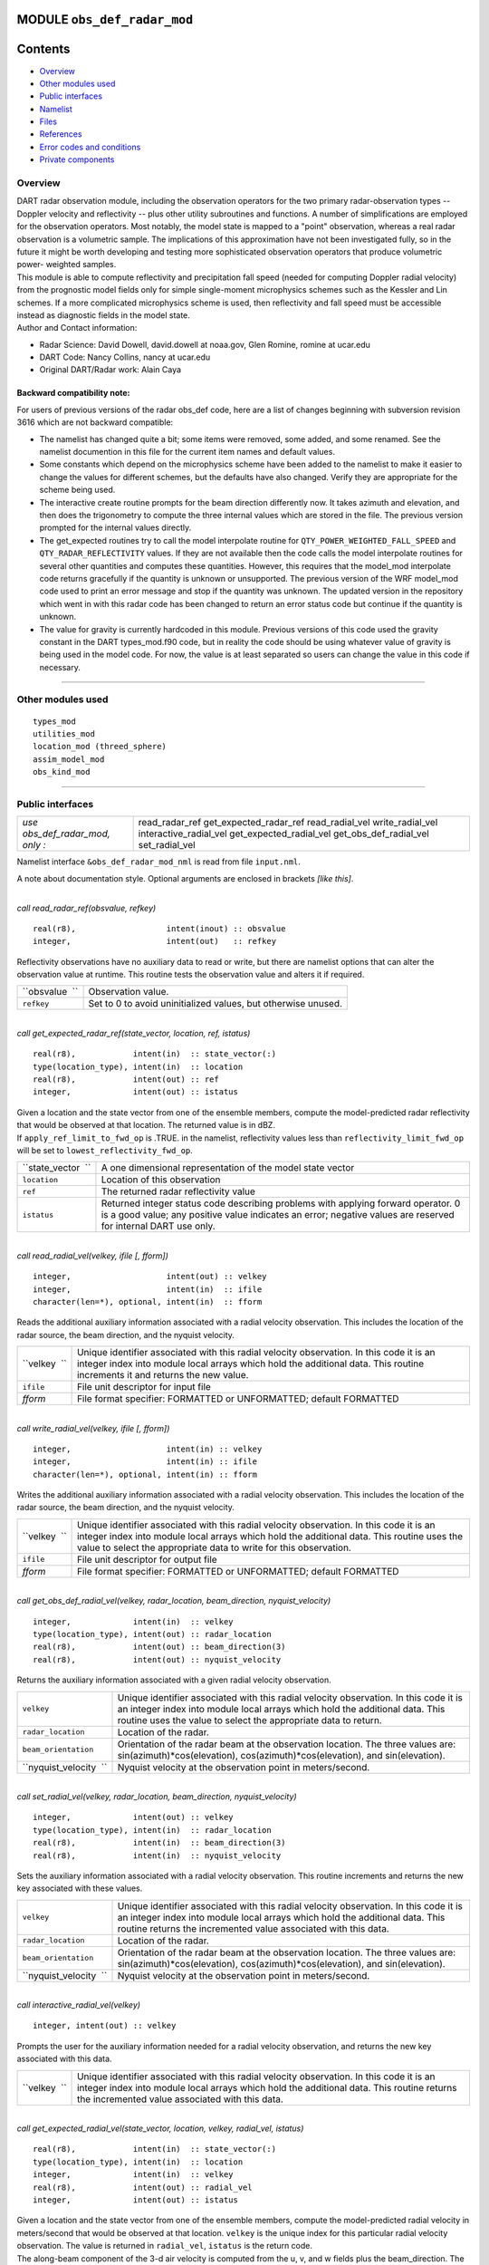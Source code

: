 MODULE ``obs_def_radar_mod``
============================

Contents
========

-  `Overview <#overview>`__
-  `Other modules used <#other_modules_used>`__
-  `Public interfaces <#public_interfaces>`__
-  `Namelist <#namelist>`__
-  `Files <#files>`__
-  `References <#references>`__
-  `Error codes and conditions <#error_codes_and_conditions>`__
-  `Private components <#private_components>`__

Overview
--------

| DART radar observation module, including the observation operators for the two primary radar-observation types --
  Doppler velocity and reflectivity -- plus other utility subroutines and functions. A number of simplifications are
  employed for the observation operators. Most notably, the model state is mapped to a "point" observation, whereas a
  real radar observation is a volumetric sample. The implications of this approximation have not been investigated
  fully, so in the future it might be worth developing and testing more sophisticated observation operators that produce
  volumetric power- weighted samples.
| This module is able to compute reflectivity and precipitation fall speed (needed for computing Doppler radial
  velocity) from the prognostic model fields only for simple single-moment microphysics schemes such as the Kessler and
  Lin schemes. If a more complicated microphysics scheme is used, then reflectivity and fall speed must be accessible
  instead as diagnostic fields in the model state.
| Author and Contact information:

-  Radar Science: David Dowell, david.dowell at noaa.gov, Glen Romine, romine at ucar.edu
-  DART Code: Nancy Collins, nancy at ucar.edu
-  Original DART/Radar work: Alain Caya

Backward compatibility note:
~~~~~~~~~~~~~~~~~~~~~~~~~~~~

For users of previous versions of the radar obs_def code, here are a list of changes beginning with subversion revision
3616 which are not backward compatible:

-  The namelist has changed quite a bit; some items were removed, some added, and some renamed. See the namelist
   documention in this file for the current item names and default values.
-  Some constants which depend on the microphysics scheme have been added to the namelist to make it easier to change
   the values for different schemes, but the defaults have also changed. Verify they are appropriate for the scheme
   being used.
-  The interactive create routine prompts for the beam direction differently now. It takes azimuth and elevation, and
   then does the trigonometry to compute the three internal values which are stored in the file. The previous version
   prompted for the internal values directly.
-  The get_expected routines try to call the model interpolate routine for ``QTY_POWER_WEIGHTED_FALL_SPEED`` and
   ``QTY_RADAR_REFLECTIVITY`` values. If they are not available then the code calls the model interpolate routines for
   several other quantities and computes these quantities. However, this requires that the model_mod interpolate code
   returns gracefully if the quantity is unknown or unsupported. The previous version of the WRF model_mod code used to
   print an error message and stop if the quantity was unknown. The updated version in the repository which went in with
   this radar code has been changed to return an error status code but continue if the quantity is unknown.
-  The value for gravity is currently hardcoded in this module. Previous versions of this code used the gravity constant
   in the DART types_mod.f90 code, but in reality the code should be using whatever value of gravity is being used in
   the model code. For now, the value is at least separated so users can change the value in this code if necessary.

--------------

.. _other_modules_used:

Other modules used
------------------

::

   types_mod
   utilities_mod
   location_mod (threed_sphere)
   assim_model_mod
   obs_kind_mod

--------------

.. _public_interfaces:

Public interfaces
-----------------

=============================== =======================
*use obs_def_radar_mod, only :* read_radar_ref
                                get_expected_radar_ref
                                read_radial_vel
                                write_radial_vel
                                interactive_radial_vel
                                get_expected_radial_vel
                                get_obs_def_radial_vel
                                set_radial_vel
=============================== =======================

Namelist interface ``&obs_def_radar_mod_nml`` is read from file ``input.nml``.

A note about documentation style. Optional arguments are enclosed in brackets *[like this]*.

| 

.. container:: routine

   *call read_radar_ref(obsvalue, refkey)*
   ::

      real(r8),                   intent(inout) :: obsvalue
      integer,                    intent(out)   :: refkey

.. container:: indent1

   Reflectivity observations have no auxiliary data to read or write, but there are namelist options that can alter the
   observation value at runtime. This routine tests the observation value and alters it if required.

   ============== =============================================================
   ``obsvalue  `` Observation value.
   ``refkey``     Set to 0 to avoid uninitialized values, but otherwise unused.
   ============== =============================================================

| 

.. container:: routine

   *call get_expected_radar_ref(state_vector, location, ref, istatus)*
   ::

      real(r8),            intent(in)  :: state_vector(:)
      type(location_type), intent(in)  :: location
      real(r8),            intent(out) :: ref
      integer,             intent(out) :: istatus

.. container:: indent1

   | Given a location and the state vector from one of the ensemble members, compute the model-predicted radar
     reflectivity that would be observed at that location. The returned value is in dBZ.
   | If ``apply_ref_limit_to_fwd_op`` is .TRUE. in the namelist, reflectivity values less than
     ``reflectivity_limit_fwd_op`` will be set to ``lowest_reflectivity_fwd_op``.

   +--------------------+------------------------------------------------------------------------------------------------+
   | ``state_vector  `` | A one dimensional representation of the model state vector                                     |
   +--------------------+------------------------------------------------------------------------------------------------+
   | ``location``       | Location of this observation                                                                   |
   +--------------------+------------------------------------------------------------------------------------------------+
   | ``ref``            | The returned radar reflectivity value                                                          |
   +--------------------+------------------------------------------------------------------------------------------------+
   | ``istatus``        | Returned integer status code describing problems with applying forward operator. 0 is a good   |
   |                    | value; any positive value indicates an error; negative values are reserved for internal DART   |
   |                    | use only.                                                                                      |
   +--------------------+------------------------------------------------------------------------------------------------+

| 

.. container:: routine

   *call read_radial_vel(velkey, ifile [, fform])*
   ::

      integer,                    intent(out) :: velkey
      integer,                    intent(in)  :: ifile
      character(len=*), optional, intent(in)  :: fform

.. container:: indent1

   Reads the additional auxiliary information associated with a radial velocity observation. This includes the location
   of the radar source, the beam direction, and the nyquist velocity.

   +--------------+------------------------------------------------------------------------------------------------------+
   | ``velkey  `` | Unique identifier associated with this radial velocity observation. In this code it is an integer    |
   |              | index into module local arrays which hold the additional data. This routine increments it and        |
   |              | returns the new value.                                                                               |
   +--------------+------------------------------------------------------------------------------------------------------+
   | ``ifile``    | File unit descriptor for input file                                                                  |
   +--------------+------------------------------------------------------------------------------------------------------+
   | *fform*      | File format specifier: FORMATTED or UNFORMATTED; default FORMATTED                                   |
   +--------------+------------------------------------------------------------------------------------------------------+

| 

.. container:: routine

   *call write_radial_vel(velkey, ifile [, fform])*
   ::

      integer,                    intent(in) :: velkey
      integer,                    intent(in) :: ifile
      character(len=*), optional, intent(in) :: fform

.. container:: indent1

   Writes the additional auxiliary information associated with a radial velocity observation. This includes the location
   of the radar source, the beam direction, and the nyquist velocity.

   +--------------+------------------------------------------------------------------------------------------------------+
   | ``velkey  `` | Unique identifier associated with this radial velocity observation. In this code it is an integer    |
   |              | index into module local arrays which hold the additional data. This routine uses the value to select |
   |              | the appropriate data to write for this observation.                                                  |
   +--------------+------------------------------------------------------------------------------------------------------+
   | ``ifile``    | File unit descriptor for output file                                                                 |
   +--------------+------------------------------------------------------------------------------------------------------+
   | *fform*      | File format specifier: FORMATTED or UNFORMATTED; default FORMATTED                                   |
   +--------------+------------------------------------------------------------------------------------------------------+

| 

.. container:: routine

   *call get_obs_def_radial_vel(velkey, radar_location, beam_direction, nyquist_velocity)*
   ::

      integer,             intent(in)  :: velkey
      type(location_type), intent(out) :: radar_location
      real(r8),            intent(out) :: beam_direction(3)
      real(r8),            intent(out) :: nyquist_velocity

.. container:: indent1

   Returns the auxiliary information associated with a given radial velocity observation.

   +------------------------+--------------------------------------------------------------------------------------------+
   | ``velkey``             | Unique identifier associated with this radial velocity observation. In this code it is an  |
   |                        | integer index into module local arrays which hold the additional data. This routine uses   |
   |                        | the value to select the appropriate data to return.                                        |
   +------------------------+--------------------------------------------------------------------------------------------+
   | ``radar_location``     | Location of the radar.                                                                     |
   +------------------------+--------------------------------------------------------------------------------------------+
   | ``beam_orientation``   | Orientation of the radar beam at the observation location. The three values are:           |
   |                        | sin(azimuth)*cos(elevation), cos(azimuth)*cos(elevation), and sin(elevation).              |
   +------------------------+--------------------------------------------------------------------------------------------+
   | ``nyquist_velocity  `` | Nyquist velocity at the observation point in meters/second.                                |
   +------------------------+--------------------------------------------------------------------------------------------+

| 

.. container:: routine

   *call set_radial_vel(velkey, radar_location, beam_direction, nyquist_velocity)*
   ::

      integer,             intent(out) :: velkey
      type(location_type), intent(in)  :: radar_location
      real(r8),            intent(in)  :: beam_direction(3)
      real(r8),            intent(in)  :: nyquist_velocity

.. container:: indent1

   Sets the auxiliary information associated with a radial velocity observation. This routine increments and returns the
   new key associated with these values.

   +------------------------+--------------------------------------------------------------------------------------------+
   | ``velkey``             | Unique identifier associated with this radial velocity observation. In this code it is an  |
   |                        | integer index into module local arrays which hold the additional data. This routine        |
   |                        | returns the incremented value associated with this data.                                   |
   +------------------------+--------------------------------------------------------------------------------------------+
   | ``radar_location``     | Location of the radar.                                                                     |
   +------------------------+--------------------------------------------------------------------------------------------+
   | ``beam_orientation``   | Orientation of the radar beam at the observation location. The three values are:           |
   |                        | sin(azimuth)*cos(elevation), cos(azimuth)*cos(elevation), and sin(elevation).              |
   +------------------------+--------------------------------------------------------------------------------------------+
   | ``nyquist_velocity  `` | Nyquist velocity at the observation point in meters/second.                                |
   +------------------------+--------------------------------------------------------------------------------------------+

| 

.. container:: routine

   *call interactive_radial_vel(velkey)*
   ::

      integer, intent(out) :: velkey

.. container:: indent1

   Prompts the user for the auxiliary information needed for a radial velocity observation, and returns the new key
   associated with this data.

   +--------------+------------------------------------------------------------------------------------------------------+
   | ``velkey  `` | Unique identifier associated with this radial velocity observation. In this code it is an integer    |
   |              | index into module local arrays which hold the additional data. This routine returns the incremented  |
   |              | value associated with this data.                                                                     |
   +--------------+------------------------------------------------------------------------------------------------------+

| 

.. container:: routine

   *call get_expected_radial_vel(state_vector, location, velkey, radial_vel, istatus)*
   ::

      real(r8),            intent(in)  :: state_vector(:)
      type(location_type), intent(in)  :: location
      integer,             intent(in)  :: velkey
      real(r8),            intent(out) :: radial_vel
      integer,             intent(out) :: istatus

.. container:: indent1

   | Given a location and the state vector from one of the ensemble members, compute the model-predicted radial velocity
     in meters/second that would be observed at that location. ``velkey`` is the unique index for this particular radial
     velocity observation. The value is returned in ``radial_vel``, ``istatus`` is the return code.
   | The along-beam component of the 3-d air velocity is computed from the u, v, and w fields plus the beam_direction.
     The along-beam component of power-weighted precipitation fall velocity is added to the result.

   +--------------------+------------------------------------------------------------------------------------------------+
   | ``state_vector  `` | A one dimensional representation of the model state vector                                     |
   +--------------------+------------------------------------------------------------------------------------------------+
   | ``location``       | Location of this observation                                                                   |
   +--------------------+------------------------------------------------------------------------------------------------+
   | ``velkey``         | Unique identifier associated with this radial velocity observation                             |
   +--------------------+------------------------------------------------------------------------------------------------+
   | ``radial_vel``     | The returned radial velocity value in meters/second                                            |
   +--------------------+------------------------------------------------------------------------------------------------+
   | ``istatus``        | Returned integer status code describing problems with applying forward operator. 0 is a good   |
   |                    | value; any positive value indicates an error; negative values are reserved for internal DART   |
   |                    | use only.                                                                                      |
   +--------------------+------------------------------------------------------------------------------------------------+

| 

--------------

Namelist
--------

This namelist is read from the file ``input.nml``. Namelists start with an ampersand '&' and terminate with a slash '/'.
Character strings that contain a '/' must be enclosed in quotes to prevent them from prematurely terminating the
namelist.

::

   &obs_def_radar_mod_nml
      apply_ref_limit_to_obs      =   .false.,
      reflectivity_limit_obs      =     -10.0,
      lowest_reflectivity_obs     =     -10.0,
      apply_ref_limit_to_fwd_op   =   .false.,
      reflectivity_limit_fwd_op   =     -10.0,
      lowest_reflectivity_fwd_op  =     -10.0,
      max_radial_vel_obs          =   1000000,
      allow_wet_graupel           =   .false.,
      microphysics_type           =       2  ,
      allow_dbztowt_conv          =   .false.,
      dielectric_factor           =     0.224,
      n0_rain                     =     8.0e6,
      n0_graupel                  =     4.0e6,
      n0_snow                     =     3.0e6,
      rho_rain                    =    1000.0,
      rho_graupel                 =     400.0,
      rho_snow                    =     100.0 
      /

| 

.. container::

   +---------------------------------------+---------------------------------------+---------------------------------------+
   | Item                                  | Type                                  | Description                           |
   +=======================================+=======================================+=======================================+
   | apply_ref_limit_to_obs                | logical                               | If .TRUE. replace all reflectivity    |
   |                                       |                                       | values less than                      |
   |                                       |                                       | "reflectivity_limit_obs" with         |
   |                                       |                                       | "lowest_reflectivity_obs" value. If   |
   |                                       |                                       | .FALSE. leave all values as-is.       |
   +---------------------------------------+---------------------------------------+---------------------------------------+
   | reflectivity_limit_obs                | real(r8)                              | The threshold value. Observed         |
   |                                       |                                       | reflectivity values less than this    |
   |                                       |                                       | threshold will be set to the          |
   |                                       |                                       | "lowest_reflectivity_obs" value.      |
   |                                       |                                       | Units are dBZ.                        |
   +---------------------------------------+---------------------------------------+---------------------------------------+
   | lowest_reflectivity_obs               | real(r8)                              | The 'set-to' value. Observed          |
   |                                       |                                       | reflectivity values less than the     |
   |                                       |                                       | threshold will be set to this value.  |
   |                                       |                                       | Units are dBZ.                        |
   +---------------------------------------+---------------------------------------+---------------------------------------+
   | apply_ref_limit_to_fwd_op             | logical                               | Same as "apply_ref_limit_to_obs", but |
   |                                       |                                       | for the forward operator.             |
   +---------------------------------------+---------------------------------------+---------------------------------------+
   | reflectivity_limit_fwd_op             | real(r8)                              | Same as "reflectivity_limit_obs", but |
   |                                       |                                       | for the forward operator values.      |
   +---------------------------------------+---------------------------------------+---------------------------------------+
   | lowest_reflectivity_fwd_op            | real(r8)                              | Same as "lowest_reflectivity_obs",    |
   |                                       |                                       | but for the forward operator values.  |
   +---------------------------------------+---------------------------------------+---------------------------------------+
   | max_radial_vel_obs                    | integer                               | Maximum number of observations of     |
   |                                       |                                       | this type to support at run time.     |
   |                                       |                                       | This is combined total of all obs_seq |
   |                                       |                                       | files, for example the observation    |
   |                                       |                                       | diagnostic program potentially opens  |
   |                                       |                                       | multiple obs_seq.final files, or the  |
   |                                       |                                       | obs merge program can also open       |
   |                                       |                                       | multiple obs files.                   |
   +---------------------------------------+---------------------------------------+---------------------------------------+
   | allow_wet_graupel                     | logical                               | It is difficult to predict/diagnose   |
   |                                       |                                       | whether graupel/hail has a wet or dry |
   |                                       |                                       | surface. Even when the temperature is |
   |                                       |                                       | above freezing, evaporation and/or    |
   |                                       |                                       | absorption can still result in a dry  |
   |                                       |                                       | surface. This issue is important      |
   |                                       |                                       | because the reflectivity from graupel |
   |                                       |                                       | with a wet surface is significantly   |
   |                                       |                                       | greater than that from graupel with a |
   |                                       |                                       | dry surface. Currently, the user has  |
   |                                       |                                       | two options for how to compute        |
   |                                       |                                       | graupel reflectivity. If              |
   |                                       |                                       | allow_wet_graupel is .false. (the     |
   |                                       |                                       | default), then graupel is always      |
   |                                       |                                       | assumed to be dry. If                 |
   |                                       |                                       | allow_wet_graupel is .true., then     |
   |                                       |                                       | graupel is assumed to be wet (dry)    |
   |                                       |                                       | when the temperature is above (below) |
   |                                       |                                       | freezing. A consequence is that a     |
   |                                       |                                       | sharp gradient in reflectivity will   |
   |                                       |                                       | be produced at the freezing level. In |
   |                                       |                                       | the future, it might be better to     |
   |                                       |                                       | provide the option of having a        |
   |                                       |                                       | transition layer.                     |
   +---------------------------------------+---------------------------------------+---------------------------------------+
   | microphysics_type                     | integer                               | If the state vector contains the      |
   |                                       |                                       | reflectivity or the power weighted    |
   |                                       |                                       | fall speed, interpolate directly from |
   |                                       |                                       | those regardless of the setting of    |
   |                                       |                                       | this item. If the state vector does   |
   |                                       |                                       | not contain the fields, this value    |
   |                                       |                                       | should be set to be compatible with   |
   |                                       |                                       | whatever microphysical scheme is      |
   |                                       |                                       | being used by the model. If the model |
   |                                       |                                       | is using a different microphysical    |
   |                                       |                                       | scheme but has compatible fields to   |
   |                                       |                                       | the ones listed below, setting this   |
   |                                       |                                       | value will select the scheme to use.  |
   |                                       |                                       |                                       |
   |                                       |                                       | -  1 = Kessler scheme.                |
   |                                       |                                       | -  2 = Lin et al. microphysics        |
   |                                       |                                       | -  3 = User selected scheme where 10  |
   |                                       |                                       |    cm reflectivity and power weighted |
   |                                       |                                       |    fall velocity are expected in the  |
   |                                       |                                       |    state vector (failure if not       |
   |                                       |                                       |    found)                             |
   |                                       |                                       | -  4 = User selected scheme where     |
   |                                       |                                       |    only power weighted fall velocity  |
   |                                       |                                       |    is expected (failure if not found) |
   |                                       |                                       | -  5 = User selected scheme where     |
   |                                       |                                       |    only reflectivity is expected      |
   |                                       |                                       |    (failure if not found)             |
   |                                       |                                       | -  -1 = ASSUME FALL VELOCITY IS ZERO, |
   |                                       |                                       |    allows over-riding the failure     |
   |                                       |                                       |    modes above if reflectivity and/or |
   |                                       |                                       |    fall velocity are not available    |
   |                                       |                                       |    but a result is desired for        |
   |                                       |                                       |    testing purposes only.             |
   +---------------------------------------+---------------------------------------+---------------------------------------+
   | allow_dbztowt_conv                    | logical                               | Flag to enable use of the dbztowt     |
   |                                       |                                       | routine where reflectivity is         |
   |                                       |                                       | available, but not the power-weighted |
   |                                       |                                       | fall velocity. This scheme uses       |
   |                                       |                                       | emperical relations between           |
   |                                       |                                       | reflectivity and fall velocity, with  |
   |                                       |                                       | poor accuracy for highly reflective,  |
   |                                       |                                       | low density particles (such as water  |
   |                                       |                                       | coated snow aggregates). Expect       |
   |                                       |                                       | questionable accuracy in radial       |
   |                                       |                                       | velocity from the forward operator    |
   |                                       |                                       | with high elevation angles where ice  |
   |                                       |                                       | is present in the model state.        |
   +---------------------------------------+---------------------------------------+---------------------------------------+
   | dielectric_factor                     | real(r8)                              | According to Smith (1984), there are  |
   |                                       |                                       | two choices for the dielectric factor |
   |                                       |                                       | depending on how the snow particle    |
   |                                       |                                       | sizes are specified. If melted        |
   |                                       |                                       | raindrop diameters are used, then the |
   |                                       |                                       | factor is 0.224. If equivalent ice    |
   |                                       |                                       | sphere diameters are used, then the   |
   |                                       |                                       | factor is 0.189. The default is set   |
   |                                       |                                       | to use the common convention of       |
   |                                       |                                       | melted raindrop diameters.            |
   +---------------------------------------+---------------------------------------+---------------------------------------+
   | n0_rain                               | real(r8)                              | Intercept parameters (m^-4) for size  |
   |                                       |                                       | distributions of each hydrometeor.    |
   |                                       |                                       | The default of 8.0e6 is for the Lin   |
   |                                       |                                       | et al. microphysics scheme with the   |
   |                                       |                                       | Hobbs settings for graupel/hail. (The |
   |                                       |                                       | Hobbs graupel settings are also the   |
   |                                       |                                       | default for the Lin scheme in WRF 2.2 |
   |                                       |                                       | and 3.0.)                             |
   +---------------------------------------+---------------------------------------+---------------------------------------+
   | n0_graupel                            | real(r8)                              | Intercept parameters (m^-4) for size  |
   |                                       |                                       | distributions of each hydrometeor.    |
   |                                       |                                       | The default of 4.0e6 is for the Lin   |
   |                                       |                                       | et al. microphysics scheme with the   |
   |                                       |                                       | Hobbs settings for graupel/hail. (The |
   |                                       |                                       | Hobbs graupel settings are also the   |
   |                                       |                                       | default for the Lin scheme in WRF 2.2 |
   |                                       |                                       | and 3.0.)                             |
   +---------------------------------------+---------------------------------------+---------------------------------------+
   | n0_snow                               | real(r8)                              | Intercept parameters (m^-4) for size  |
   |                                       |                                       | distributions of each hydrometeor.    |
   |                                       |                                       | The default of 3.0e6 is for the Lin   |
   |                                       |                                       | et al. microphysics scheme with the   |
   |                                       |                                       | Hobbs settings for graupel/hail. (The |
   |                                       |                                       | Hobbs graupel settings are also the   |
   |                                       |                                       | default for the Lin scheme in WRF 2.2 |
   |                                       |                                       | and 3.0.)                             |
   +---------------------------------------+---------------------------------------+---------------------------------------+
   | rho_rain                              | real(r8)                              | Density (kg m^-3) of each hydrometeor |
   |                                       |                                       | type. The default of 1000.0 is for    |
   |                                       |                                       | the Lin et al. microphysics scheme    |
   |                                       |                                       | with the Hobbs setting for            |
   |                                       |                                       | graupel/hail.                         |
   +---------------------------------------+---------------------------------------+---------------------------------------+
   | rho_graupel                           | real(r8)                              | Density (kg m^-3) of each hydrometeor |
   |                                       |                                       | type. The default of 400.0 is for the |
   |                                       |                                       | Lin et al. microphysics scheme with   |
   |                                       |                                       | the Hobbs setting for graupel/hail.   |
   +---------------------------------------+---------------------------------------+---------------------------------------+
   | rho_snow                              | real(r8)                              | Density (kg m^-3) of each hydrometeor |
   |                                       |                                       | type. The default of 100.0 is for the |
   |                                       |                                       | Lin et al. microphysics scheme with   |
   |                                       |                                       | the Hobbs setting for graupel/hail.   |
   +---------------------------------------+---------------------------------------+---------------------------------------+

| 

--------------

Files
-----

-  A DART observation sequence file containing Radar obs.

--------------

References
----------

-  Battan, L. J., 1973: *Radar Observation of the Atmosphere.* Univ. of Chicago Press, 324 pp.
-  Caya, A. *Radar Observations in Dart.* DART Subversion repository.
-  Doviak, R. J., and D. S. Zrnic, 1993: *Doppler Radar and Weather Observations.* Academic Press, 562 pp.
-  Ferrier, B. S., 1994: A double-moment multiple-phase four-class bulk ice scheme. Part I: Description. *J. Atmos.
   Sci.*, **51**, 249-280.
-  Lin, Y.-L., Farley R. D., and H. D. Orville, 1983: Bulk parameterization of the snow field in a cloud model. *J.
   Climate Appl. Meteor.*, **22**, 1065-1092.
-  Smith, P. L. Jr., 1984: Equivalent radar reflectivity factors for snow and ice particles. *J. Climate Appl. Meteor.*,
   23, 1258-1260.
-  Smith, P. L. Jr., Myers C. G., and H. D. Orville, 1975: Radar reflectivity factor calculations in numerical cloud
   models using bulk parameterization of precipitation. *J. Appl. Meteor.*, **14**, 1156-1165.

--------------

.. _error_codes_and_conditions:

Error codes and conditions
--------------------------

.. container:: errors

   +-----------------------+---------------------------------------------+---------------------------------------------+
   | Routine               | Message                                     | Comment                                     |
   +=======================+=============================================+=============================================+
   | initialize_module     | initial allocation failed for radial vel    | Need to increase max_radial_vel_obs count   |
   |                       | obs data, itemcount = (max_radial_vel_obs)  | in namelist                                 |
   +-----------------------+---------------------------------------------+---------------------------------------------+
   | read_radial_vel       | Expected location header "platform" in      | The format of the input file is not         |
   |                       | input file                                  | consistent.                                 |
   +-----------------------+---------------------------------------------+---------------------------------------------+
   | velkey_out_of_range   | velkey (val) exceeds max_radial_vel_obs     | The number of radial velocity observations  |
   |                       | (maxval)                                    | exceeds the array size allocated in the     |
   |                       |                                             | module. Need to increase max_radial_vel_obs |
   |                       |                                             | count in namelist.                          |
   +-----------------------+---------------------------------------------+---------------------------------------------+
   | read_nyquist_velocity | bad value for nyquist velocity              | The format of the input obs_seq file is not |
   |                       |                                             | consistent.                                 |
   +-----------------------+---------------------------------------------+---------------------------------------------+
   | read_beam_direction   | beam_direction value must be between -1 and | The format of the input obs_seq file is not |
   |                       | 1, got ()                                   | consistent.                                 |
   +-----------------------+---------------------------------------------+---------------------------------------------+
   | read_beam_direction   | Expected orientation header "dir3d" in      | The format of the input obs_seq file is not |
   |                       | input file                                  | consistent.                                 |
   +-----------------------+---------------------------------------------+---------------------------------------------+

.. _private_components:

Private components
------------------

=============================== ============================
*use obs_def_radar_mod, only :* initialize_module
                                read_beam_direction
                                read_nyquist_velocity
                                write_beam_direction
                                write_nyquist_velocity
                                interactive_beam_direction
                                interactive_nyquist_velocity
                                get_reflectivity
                                get_precip_fall_speed
                                initialize_constants
                                print_constants
                                pr_con
                                velkey_out_of_range
                                check_namelist_limits
                                ascii_file_format
=============================== ============================

| 

.. container:: routine

   *call initialize_module()*

.. container:: indent1

   Reads the namelist, allocates space for the auxiliary data associated wtih radial velocity observations, initializes
   the constants used in subsequent computations (possibly altered by values in the namelist), and prints out the list
   of constants and the values in use. These may need to change depending on which microphysics scheme is being used.

| 

.. container:: routine

   *beam_direction = read_beam_direction(ifile, is_asciiformat)*
   ::

      real(r8), dimension(3)            :: read_beam_direction
      integer,               intent(in) :: ifile
      logical,               intent(in) :: is_asciiformat

.. container:: indent1

   Reads the beam direction at the observation location. Auxiliary data for doppler radial velocity observations.

   +---------------------------+-----------------------------------------------------------------------------------------+
   | ``read_beam_direction  `` | Returns three real values for the radar beam orientation                                |
   +---------------------------+-----------------------------------------------------------------------------------------+
   | ``ifile``                 | File unit descriptor for input file                                                     |
   +---------------------------+-----------------------------------------------------------------------------------------+
   | ``is_asciiformat``        | File format specifier: .TRUE. if file is formatted/ascii, or .FALSE. if                 |
   |                           | unformatted/binary. Default .TRUE.                                                      |
   +---------------------------+-----------------------------------------------------------------------------------------+

| 

.. container:: routine

   *nyquist_velocity = read_nyquist_velocity(ifile, is_asciiformat)*
   ::

      real(r8),            :: read_nyquist_velocity
      integer,  intent(in) :: ifile
      logical,  intent(in) :: is_asciiformat

.. container:: indent1

   Reads nyquist velocity for a doppler radial velocity observation.

   +-----------------------------+---------------------------------------------------------------------------------------+
   | ``read_nyquist_velocity  `` | Returns a real value for the nyquist velocity value                                   |
   +-----------------------------+---------------------------------------------------------------------------------------+
   | ``ifile``                   | File unit descriptor for input file                                                   |
   +-----------------------------+---------------------------------------------------------------------------------------+
   | ``is_asciiformat``          | File format specifier: .TRUE. if file is formatted/ascii, or .FALSE. if               |
   |                             | unformatted/binary. Default .TRUE.                                                    |
   +-----------------------------+---------------------------------------------------------------------------------------+

| 

.. container:: routine

   *call write_beam_direction(ifile, beam_direction, is_asciiformat)*
   ::

      integer,                intent(in) :: ifile
      real(r8), dimension(3), intent(in) :: beam_direction
      logical,                intent(in) :: is_asciiformat

.. container:: indent1

   Writes the beam direction at the observation location. Auxiliary data for doppler radial velocity observations.

   +----------------------+----------------------------------------------------------------------------------------------+
   | ``ifile``            | File unit descriptor for output file                                                         |
   +----------------------+----------------------------------------------------------------------------------------------+
   | ``beam_direction  `` | Three components of the radar beam orientation                                               |
   +----------------------+----------------------------------------------------------------------------------------------+
   | ``is_asciiformat``   | File format specifier: .TRUE. if file is formatted/ascii, or .FALSE. if unformatted/binary.  |
   |                      | Default .TRUE.                                                                               |
   +----------------------+----------------------------------------------------------------------------------------------+

| 

.. container:: routine

   *call write_nyquist_velocity(ifile, nyquist_velocity, is_asciiformat)*
   ::

      integer,  intent(in) :: ifile
      real(r8), intent(in) :: nyquist_velocity
      logical,  intent(in) :: is_asciiformat

.. container:: indent1

   Writes nyquist velocity for a doppler radial velocity observation.

   +------------------------+--------------------------------------------------------------------------------------------+
   | ``ifile``              | File unit descriptor for output file                                                       |
   +------------------------+--------------------------------------------------------------------------------------------+
   | ``nyquist_velocity  `` | The nyquist velocity value for this observation                                            |
   +------------------------+--------------------------------------------------------------------------------------------+
   | ``is_asciiformat``     | File format specifier: .TRUE. if file is formatted/ascii, or .FALSE. if                    |
   |                        | unformatted/binary. Default .TRUE.                                                         |
   +------------------------+--------------------------------------------------------------------------------------------+

| 

.. container:: routine

   *call interactive_beam_direction(beam_direction)*
   ::

      real(r8), dimension(3), intent(out) :: beam_direction

.. container:: indent1

   Prompts the user for input for the azimuth and elevation of the radar beam at the observation location. Will be
   converted to the three values actually stored in the observation sequence file.

   ==================== ==============================================
   ``beam_direction  `` Three components of the radar beam orientation
   ==================== ==============================================

| 

.. container:: routine

   *call interactive_nyquist_velocity(nyquist_velocity)*
   ::

      real(r8), intent(out) :: nyquist_velocity

.. container:: indent1

   Prompts the user for input for the nyquist velocity value associated with a doppler radial velocity observation.

   ====================== ===========================================
   ``nyquist_velocity  `` Nyquist velocity value for the observation.
   ====================== ===========================================

| 

.. container:: routine

   *call get_reflectivity(qr, qg, qs, rho, temp, ref)*
   ::

      real(r8), intent(in)  :: qr
      real(r8), intent(in)  :: qg
      real(r8), intent(in)  :: qs
      real(r8), intent(in)  :: rho
      real(r8), intent(in)  :: temp
      real(r8), intent(out) :: ref

.. container:: indent1

   Computes the equivalent radar reflectivity factor in mm\ :sup:`6` m\ :sup:`-3` for simple single-moment microphysics
   schemes such as Kessler and Lin, et al. See the references for more details.

   ========== =======================================
   ``qr``     Rain water content (kg kg\ :sup:`-1`)
   ``qg``     Graupel/hail content (kg kg\ :sup:`-1`)
   ``qs``     Snow content (kg kg\ :sup:`-1`)
   ``rho``    Air density (kg m\ :sup:`-3`)
   ``temp  `` Air temperature (K)
   ``ref``    The returned radar reflectivity value
   ========== =======================================

| 

.. container:: routine

   *call get_precip_fall_speed(qr, qg, qs, rho, temp, precip_fall_speed)*
   ::

      real(r8), intent(in)  :: qr
      real(r8), intent(in)  :: qg
      real(r8), intent(in)  :: qs
      real(r8), intent(in)  :: rho
      real(r8), intent(in)  :: temp
      real(r8), intent(out) :: precip_fall_speed

.. container:: indent1

   Computes power-weighted precipitation fall speed in m s\ :sup:`-1` for simple single-moment microphysics schemes such
   as Kessler and Lin, et al. See the references for more details.

   ======================= =======================================
   ``qr``                  Rain water content (kg kg\ :sup:`-1`)
   ``qg``                  Graupel/hail content (kg kg\ :sup:`-1`)
   ``qs``                  Snow content (kg kg\ :sup:`-1`)
   ``rho``                 Air density (kg m\ :sup:`-3`)
   ``temp``                Air temperature (K)
   ``precip_fall_speed  `` The returned precipitation vall speed
   ======================= =======================================

| 

.. container:: routine

   *call initialize_constants()*

.. container:: indent1

   Set values for a collection of constants used throughout the module during the various calculations. These are set
   once in this routine and are unchanged throughout the rest of the execution. They cannot be true Fortran
   ``parameters`` because some of the values can be overwritten by namelist entries, but once they are set they are
   treated as read-only parameters.

| 

.. container:: routine

   *call print_constants()*

.. container:: indent1

   Print out the names and values of all constant parameters used by this module. The error handler message facility is
   used to print the message, which by default goes to both the DART log file and to the standard output of the program.

| 

.. container:: routine

   *call pr_con(c_val, c_str)*
   ::

      real(r8),         intent(in)  :: c_val
      character(len=*), intent(in)  :: c_str

.. container:: indent1

   Calls the DART error handler routine to print out a string label and a real value to both the log file and to the
   standard output.

   ======================= ===================
   ``Value of constant  `` A real value.
   ``Name of constant``    A character string.
   ======================= ===================

| 

.. container:: routine

   *call velkey_out_of_range(velkey)*
   ::

      integer, intent(in)  :: velkey

.. container:: indent1

   Range check key and trigger a fatal error if larger than the allocated array for observation auxiliary data.

   ============ =============================================================
   ``velkey  `` Integer key into a local array of auxiliary observation data.
   ============ =============================================================

| 

.. container:: routine

   *call check_namelist_limits(apply_ref_limit_to_obs, reflectivity_limit_obs, lowest_reflectivity_obs,
   apply_ref_limit_to_fwd_op, reflectivity_limit_fwd_op, lowest_reflectivity_fwd_op)*
   ::

      logical,  intent(in) :: apply_ref_limit_to_obs
      real(r8), intent(in) :: reflectivity_limit_obs
      real(r8), intent(in) :: lowest_reflectivity_obs
      logical,  intent(in) :: apply_ref_limit_to_fwd_op
      real(r8), intent(in) :: reflectivity_limit_fwd_op
      real(r8), intent(in) :: lowest_reflectivity_fwd_op

.. container:: indent1

   Check the values set in the namelist for consistency. Print out a message if the limits and set-to values are
   different; this may be intentional but is not generally expected to be the case. In all cases below, see the namelist
   documentation for a fuller explanation of each value.

   ================================ =========================
   ``apply_ref_limit_to_obs``       Logical. See namelist.
   ``reflectivity_limit_obs``       Real value. See namelist.
   ``lowest_reflectivity_obs``      Real value. See namelist.
   ``apply_ref_limit_to_fwd_op``    Logical. See namelist.
   ``reflectivity_limit_fwd_op``    Real value. See namelist.
   ``lowest_reflectivity_fwd_op  `` Real value. See namelist.
   ================================ =========================

| 

.. container:: routine

   *is_asciifile = ascii_file_format(fform)*
   ::

      logical                                :: ascii_file_format
      character(len=*), intent(in), optional :: fform

.. container:: indent1

   Should be moved to DART utility module at some point. Returns .TRUE. if the optional argument is missing or if it is
   not one of the following values: ``"unformatted", "UNFORMATTED", "unf", "UNF"``.

   ======================= ========================================
   ``ascii_file_format  `` Return value. Logical. Default is .TRUE.
   ``fform``               Character string file format.
   ======================= ========================================

| 

--------------
